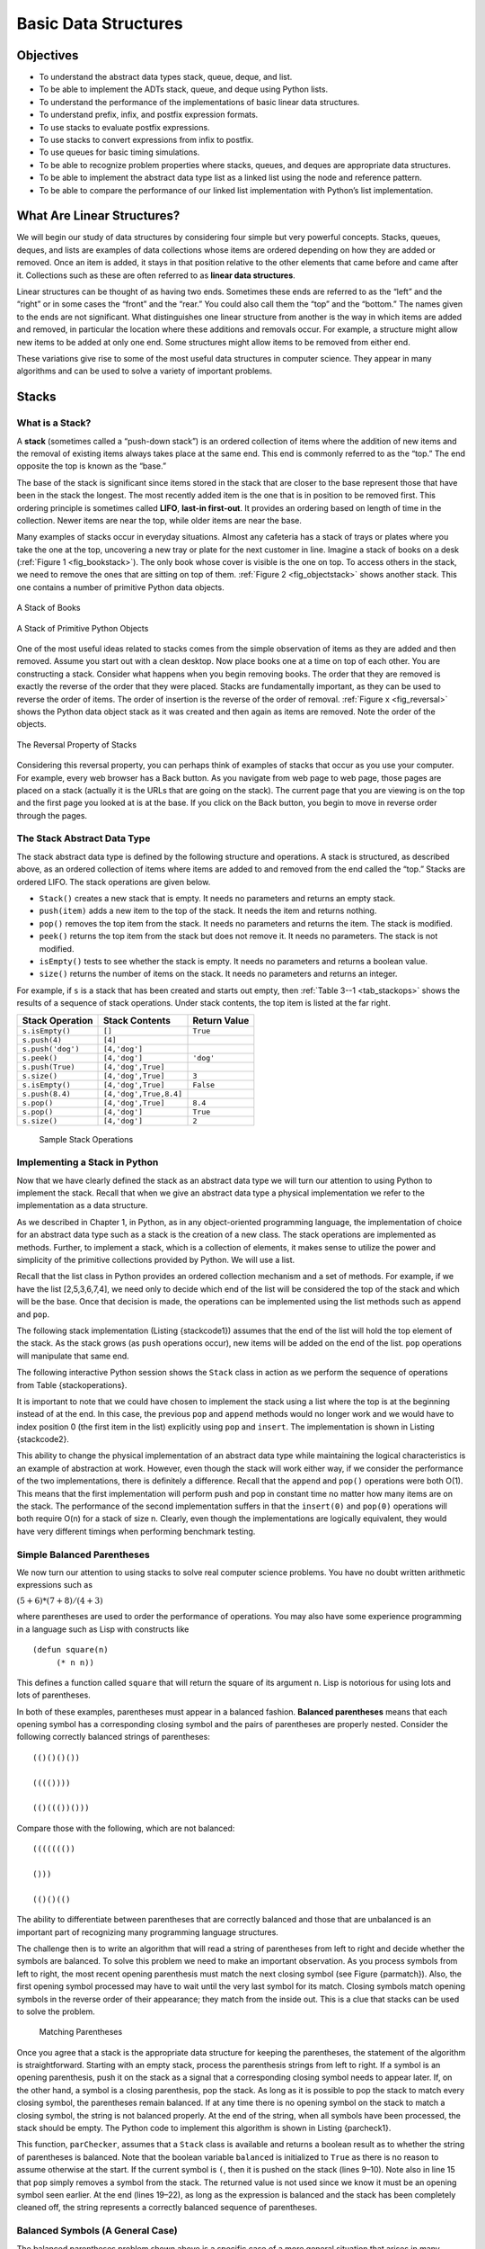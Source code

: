 Basic Data Structures
=====================


Objectives
----------

-  To understand the abstract data types stack, queue, deque, and list.

-  To be able to implement the ADTs stack, queue, and deque using Python
   lists.

-  To understand the performance of the implementations of basic linear
   data structures.

-  To understand prefix, infix, and postfix expression formats.

-  To use stacks to evaluate postfix expressions.

-  To use stacks to convert expressions from infix to postfix.

-  To use queues for basic timing simulations.

-  To be able to recognize problem properties where stacks, queues, and
   deques are appropriate data structures.

-  To be able to implement the abstract data type list as a linked list
   using the node and reference pattern.

-  To be able to compare the performance of our linked list
   implementation with Python’s list implementation.

What Are Linear Structures?
---------------------------

We will begin our study of data structures by
considering four simple but very powerful concepts. Stacks, queues,
deques, and lists are examples of data collections whose items are
ordered depending on how they are added or removed. Once an item is
added, it stays in that position relative to the other elements that
came before and came after it. Collections such as these are often
referred to as **linear data structures**.

Linear structures can be thought of as having two ends. Sometimes these
ends are referred to as the “left” and the “right” or in some cases the
“front” and the “rear.” You could also call them the “top” and the
“bottom.” The names given to the ends are not significant. What
distinguishes one linear structure from another is the way in which
items are added and removed, in particular the location where these
additions and removals occur. For example, a structure might allow new
items to be added at only one end. Some structures might allow items to
be removed from either end.

These variations give rise to some of the most useful data structures in
computer science. They appear in many algorithms and can be used to
solve a variety of important problems.

Stacks
------

What is a Stack?
~~~~~~~~~~~~~~~~

A **stack** (sometimes called a “push-down stack”) is an ordered
collection of items where the addition of new items and the removal of
existing items always takes place at the same end. This end is commonly
referred to as the “top.” The end opposite the top is known as the
“base.”

The base of the stack is significant since items stored in the stack
that are closer to the base represent those that have been in the stack
the longest. The most recently added item is the one that is in position
to be removed first. This ordering principle is sometimes called
**LIFO**, **last-in first-out**. It provides an ordering based on length
of time in the collection. Newer items are near the top, while older
items are near the base.

Many examples of stacks occur in everyday situations. Almost any
cafeteria has a stack of trays or plates where you take the one at the
top, uncovering a new tray or plate for the next customer in line.
Imagine a stack of books on a desk (:ref:`Figure 1 <fig_bookstack>`). The only
book whose cover is visible is the one on top. To access others in the
stack, we need to remove the ones that are sitting on top of them.
:ref:`Figure 2 <fig_objectstack>` shows another stack. This one contains a number
of primitive Python data objects.

.. _fig_bookstack:

.. figure:: BasicDS/Pictures/bookstack2.png
   :align: center
   :scale: 50 %

   A Stack of Books

.. _fig_objectstack:

.. figure:: BasicDS/Pictures/primitive.png
   :align: center
   :scale: 50 %

   A Stack of Primitive Python Objects

One of the most useful ideas related to stacks comes from the simple
observation of items as they are added and then removed. Assume you
start out with a clean desktop. Now place books one at a time on top of
each other. You are constructing a stack. Consider what happens when you
begin removing books. The order that they are removed is exactly the
reverse of the order that they were placed. Stacks are fundamentally
important, as they can be used to reverse the order of items. The order
of insertion is the reverse of the order of removal.
:ref:`Figure x <fig_reversal>` shows the Python data object stack as it was
created and then again as items are removed. Note the order of the
objects.

.. _fig_reversalproperty:

.. figure:: BasicDS/Pictures/simplereversal.png
   :align: center
   :scale: 50 %

   The Reversal Property of Stacks


Considering this reversal property, you can perhaps think of examples of
stacks that occur as you use your computer. For example, every web
browser has a Back button. As you navigate from web page to web page,
those pages are placed on a stack (actually it is the URLs that are
going on the stack). The current page that you are viewing is on the top
and the first page you looked at is at the base. If you click on the
Back button, you begin to move in reverse order through the pages.

The Stack Abstract Data Type
~~~~~~~~~~~~~~~~~~~~~~~~~~~~

The stack abstract data type is defined by the following structure and
operations. A stack is structured, as described above, as an ordered
collection of items where items are added to and removed from the end
called the “top.” Stacks are ordered LIFO. The stack operations are
given below.

-  ``Stack()`` creates a new stack that is empty. It needs no parameters
   and returns an empty stack.

-  ``push(item)`` adds a new item to the top of the stack. It needs the
   item and returns nothing.

-  ``pop()`` removes the top item from the stack. It needs no parameters
   and returns the item. The stack is modified.

-  ``peek()`` returns the top item from the stack but does not remove
   it. It needs no parameters. The stack is not modified.

-  ``isEmpty()`` tests to see whether the stack is empty. It needs no
   parameters and returns a boolean value.

-  ``size()`` returns the number of items on the stack. It needs no
   parameters and returns an integer.

For example, if ``s`` is a stack that has been created and starts out
empty, then :ref:`Table 3--1 <tab_stackops>` shows the results of a sequence of
stack operations. Under stack contents, the top item is listed at the
far right.

.. _tab_stackops:

============================ ======================== ================== 
         **Stack Operation**       **Stack Contents**   **Return Value** 
============================ ======================== ================== 
             ``s.isEmpty()``                   ``[]``           ``True`` 
               ``s.push(4)``                  ``[4]``                    
           ``s.push('dog')``            ``[4,'dog']``                    
                ``s.peek()``            ``[4,'dog']``          ``'dog'`` 
            ``s.push(True)``       ``[4,'dog',True]``                    
                ``s.size()``       ``[4,'dog',True]``              ``3`` 
             ``s.isEmpty()``       ``[4,'dog',True]``          ``False`` 
             ``s.push(8.4)``   ``[4,'dog',True,8.4]``                    
                 ``s.pop()``       ``[4,'dog',True]``            ``8.4`` 
                 ``s.pop()``            ``[4,'dog']``           ``True`` 
                ``s.size()``            ``[4,'dog']``              ``2`` 
============================ ======================== ================== 

    Sample Stack Operations

Implementing a Stack in Python
~~~~~~~~~~~~~~~~~~~~~~~~~~~~~~

Now that we have clearly defined the stack as an abstract data type we
will turn our attention to using Python to implement the stack. Recall
that when we give an abstract data type a physical implementation we
refer to the implementation as a data structure.

As we described in Chapter 1, in Python, as in any object-oriented
programming language, the implementation of choice for an abstract data
type such as a stack is the creation of a new class. The stack
operations are implemented as methods. Further, to implement a stack,
which is a collection of elements, it makes sense to utilize the power
and simplicity of the primitive collections provided by Python. We will
use a list.

Recall that the list class in Python provides an ordered collection
mechanism and a set of methods. For example, if we have the list
[2,5,3,6,7,4], we need only to decide which end of the list will be
considered the top of the stack and which will be the base. Once that
decision is made, the operations can be implemented using the list
methods such as ``append`` and ``pop``.

The following stack implementation (Listing {stackcode1}) assumes that
the end of the list will hold the top element of the stack. As the stack
grows (as ``push`` operations occur), new items will be added on the end
of the list. ``pop`` operations will manipulate that same end.


.. activecode:: stack_1

   class Stack:
        def __init__(self):
            self.items = []

        def isEmpty(self):
            return self.items == []

        def push(self, item):
            self.items.append(item)

        def pop(self):
            return self.items.pop()

        def peek(self):
            return self.items[len(self.items)-1]

        def size(self):
            return len(self.items)

The following interactive Python session shows the ``Stack`` class in
action as we perform the sequence of operations from
Table {stackoperations}.

.. activecode:: stack_ex_1
   :include:  stack_1
   
   s=Stack()
   print(s.isEmpty())
   s.push(4)
   s.push('dog')
   print(s.peek())
   s.push(True)
   print(s.size())
   print(s.isEmpty())
   s.push(8.4)
   print(s.pop())
   print(s.pop())
   print(s.size())
    


It is important to note that we could have chosen to implement the stack
using a list where the top is at the beginning instead of at the end. In
this case, the previous ``pop`` and ``append`` methods would no longer
work and we would have to index position 0 (the first item in the list)
explicitly using ``pop`` and ``insert``. The implementation is shown in
Listing {stackcode2}.

.. codelens:: stack_cl_1

   class Stack:
        def __init__(self):
            self.items = []

        def isEmpty(self):
            return self.items == []

        def push(self, item):
            self.items.insert(0,item)

        def pop(self):
            return self.items.pop(0)

        def peek(self):
            return self.items[0]

        def size(self):
            return len(self.items)

   s = Stack()
   s.push('hello')
   s.push('true')
   print(s.pop())


This ability to change the physical implementation of an abstract data
type while maintaining the logical characteristics is an example of
abstraction at work. However, even though the stack will work either
way, if we consider the performance of the two implementations, there is
definitely a difference. Recall that the ``append`` and ``pop()``
operations were both O(1). This means that the first implementation will
perform push and pop in constant time no matter how many items are on
the stack. The performance of the second implementation suffers in that
the ``insert(0)`` and ``pop(0)`` operations will both require O(n) for a
stack of size n. Clearly, even though the implementations are logically
equivalent, they would have very different timings when performing
benchmark testing.

Simple Balanced Parentheses
~~~~~~~~~~~~~~~~~~~~~~~~~~~

We now turn our attention to using stacks to solve real computer science
problems. You have no doubt written arithmetic expressions such as

:math:`(5+6)*(7+8)/(4+3)`

where parentheses are used to order the performance of operations. You
may also have some experience programming in a language such as Lisp
with constructs like

::

    (defun square(n)
         (* n n))

This defines a function called ``square`` that will return the square of
its argument ``n``. Lisp is notorious for using lots and lots of
parentheses.

In both of these examples, parentheses must appear in a balanced
fashion. **Balanced parentheses** means that each opening symbol has a
corresponding closing symbol and the pairs of parentheses are properly
nested. Consider the following correctly balanced strings of
parentheses:

::

    (()()()())

    (((())))

    (()((())()))

Compare those with the following, which are not balanced:

::

    ((((((())

    ()))

    (()()(()

The ability to differentiate between parentheses that are correctly
balanced and those that are unbalanced is an important part of
recognizing many programming language structures.

The challenge then is to write an algorithm that will read a string of
parentheses from left to right and decide whether the symbols are
balanced. To solve this problem we need to make an important
observation. As you process symbols from left to right, the most recent
opening parenthesis must match the next closing symbol (see
Figure {parmatch}). Also, the first opening symbol processed may have to
wait until the very last symbol for its match. Closing symbols match
opening symbols in the reverse order of their appearance; they match
from the inside out. This is a clue that stacks can be used to solve the
problem.

.. _fig_parmatch:

.. figure:: BasicDS/Pictures/simpleparcheck.png    

   Matching Parentheses

Once you agree that a stack is the appropriate data structure for
keeping the parentheses, the statement of the algorithm is
straightforward. Starting with an empty stack, process the parenthesis
strings from left to right. If a symbol is an opening parenthesis, push
it on the stack as a signal that a corresponding closing symbol needs to
appear later. If, on the other hand, a symbol is a closing parenthesis,
pop the stack. As long as it is possible to pop the stack to match every
closing symbol, the parentheses remain balanced. If at any time there is
no opening symbol on the stack to match a closing symbol, the string is
not balanced properly. At the end of the string, when all symbols have
been processed, the stack should be empty. The Python code to implement
this algorithm is shown in Listing {parcheck1}.

.. _lst_parcheck1:

.. activecode:: parcheck1

    from pythonds.basic.stack import Stack

    def parChecker(symbolString):
        s = Stack()
        balanced = True
        index = 0
        while index < len(symbolString) and balanced:
            symbol = symbolString[index]
            if symbol == "(":
                s.push(symbol)
            else: 
                if s.isEmpty():
                    balanced = False
                else:
                    s.pop()

            index = index + 1

        if balanced and s.isEmpty():
            return True
        else:
            return False
    
    print(parChecker('((()))'))
    print(parChecker('(()'))


This function, ``parChecker``, assumes that a ``Stack`` class is
available and returns a boolean result as to whether the string of
parentheses is balanced. Note that the boolean variable ``balanced`` is
initialized to ``True`` as there is no reason to assume otherwise at the
start. If the current symbol is ``(``, then it is pushed on the stack
(lines 9–10). Note also in line 15 that ``pop`` simply removes a symbol
from the stack. The returned value is not used since we know it must be
an opening symbol seen earlier. At the end (lines 19–22), as long as the
expression is balanced and the stack has been completely cleaned off,
the string represents a correctly balanced sequence of parentheses.

Balanced Symbols (A General Case)
~~~~~~~~~~~~~~~~~~~~~~~~~~~~~~~~~

The balanced parentheses problem shown above is a specific case of a
more general situation that arises in many programming languages. The
general problem of balancing and nesting different kinds of opening and
closing symbols properly occurs frequently. For example, in Python
square brackets, [ and ], are used for lists; curly braces, { and }, are
used for dictionaries; and parentheses, ( and ), are used for tuples and
arithmetic expressions. It is possible to mix symbols as long as each
maintains its own open and close relationship. Strings of symbols such
as

::

    { { ( [ ] [ ] ) } ( ) } 

    [ [ { { ( ( ) ) } } ] ] 

    [ ] [ ] [ ] ( ) { } 

are properly balanced in that not only does each opening symbol have a
corresponding closing symbol, but the types of symbols match as well.

Compare those with the following strings that are not balanced:

::

    ( [ ) ] 

    ( ( ( ) ] ) )

    [ { ( ) ]

The simple parentheses checker from the previous section can easily be
extended to handle these new types of symbols. Recall that each opening
symbol is simply pushed on the stack to wait for the matching closing
symbol to appear later in the sequence. When a closing symbol does
appear, the only difference is that we must check to be sure that it
correctly matches the type of the opening symbol on top of the stack. If
the two symbols do not match, the string is not balanced. Once again, if
the entire string is processed and nothing is left on the stack, the
string is correctly balanced.

The Python program to implement this is shown in Listing {parcheck2}.
The only change appears in line 17 where we call a helper function to
assist with symbol-matching. Each symbol that is removed from the stack
must be checked to see that it matches the current closing symbol. If a
mismatch occurs, the boolean variable ``balanced`` is set to ``False``.

.. activecode :: parcheck2

   from pythonds.basic import Stack
   def parChecker(symbolString):
       s = Stack()
       balanced = True
       index = 0
       while index < len(symbolString) and balanced:
           symbol = symbolString[index]
           if symbol in "([{":
               s.push(symbol)
           else:
               if s.isEmpty():
                   balanced = False
               else:
                   top = s.pop()
                   if not matches(top,symbol):
                          balanced = False
           index = index + 1
       if balanced and s.isEmpty():
           return True
       else:
           return False

   def matches(open,close):
       opens = "([{"
       closers = ")]}"
       return opens.index(open) == closers.index(close)

These two examples show that stacks are very important data structures
for the processing of language constructs in computer science. Almost
any notation you can think of has some type of nested symbol that must
be matched in a balanced order. There are a number of other important
uses for stacks in computer science. We will continue to explore them
next.

Converting Decimal Numbers to Binary Numbers
~~~~~~~~~~~~~~~~~~~~~~~~~~~~~~~~~~~~~~~~~~~~

{sec:dectobin} In your study of computer science, you have probably been
exposed in one way or another to the idea of a binary number. Binary
representation is important in computer science since all values stored
within a computer exist as a string of binary digits, a string of 0s and
1s. Without the ability to convert back and forth between common
representations and binary numbers, we would need to interact with
computers in very awkward ways.

Integer values are common data items. They are used in computer programs
and computation all the time. We learn about them in math class and of
course represent them using the decimal number system, or base 10. The
decimal number :math:`233_{10}` and its corresponding binary
equivalent :math:`11101001_{2}` are interpreted respectively as

:math:`2\times10^{2} + 3\times10^{1} + 3\times10^{0}`

and

:math:`1\times2^{7} + 1\times2^{6} + 1\times2^{5} + 0\times2^{4} + 1\times2^{3} + 0\times2^{2} + 0\times2^{1} + 1\times2^{0}`

But how can we easily convert integer values into binary numbers? The
answer is an algorithm called “Divide by 2” that uses a stack to keep
track of the digits for the binary result.

The Divide by 2 algorithm assumes that we start with an integer greater
than 0. A simple iteration then continually divides the decimal number
by 2 and keeps track of the remainder. The first division by 2 gives
information as to whether the value is even or odd. An even value will
have a remainder of 0. It will have the digit 0 in the ones place. An
odd value will have a remainder of 1 and will have the digit 1 in the
ones place. We think about building our binary number as a sequence of
digits; the first remainder we compute will actually be the last digit
in the sequence. As shown in :ref:`Figure x <fig_decbin>`, we again see the
reversal property that signals that a stack is likely to be the
appropriate data structure for solving the problem.

.. _fig_decbin:

.. figure:: BasicDS/Pictures/dectobin.png
   :align: center

   Decimal-to-Binary Conversion


The Python code in Listing {binconverter} implements the Divide by 2
algorithm. The function ``divideBy2`` takes an argument that is a
decimal number and repeatedly divides it by 2. Line 6 uses the built-in
modulo operator, %, to extract the remainder and line 7 then pushes it
on the stack. After the division process reaches 0, a binary string is
constructed in lines 10–12. Line 10 creates an empty string. The binary
digits are popped from the stack one at a time and appended to the
right-hand end of the string. The binary string is then returned.

.. activecode:: divby2

   from pythonds.basic.stack import Stack
   def divideBy2(decNumber):
       remstack = Stack()
   
       while decNumber > 0:
           rem = decNumber % 2
           remstack.push(rem)
           decNumber = decNumber // 2
   
       binString = ""
       while not remstack.isEmpty():
           binString = binString + str(remstack.pop())
   
       return binString
       
   print(divideBy2(42))

The algorithm for binary conversion can easily be extended to perform
the conversion for any base. In computer science it is common to use a
number of different encodings. The most common of these are binary,
octal (base 8), and hexadecimal (base 16).

The decimal number :math:`233` and its corresponding octal and
hexadecimal equivalents :math:`351_{8}` and :math:`E9_{16}` are
interpreted as

:math:`3\times8^{2} + 5\times8^{1} + 1\times8^{0}`

and

:math:`15\times16^{1} + 9\times16^{0}`

The function ``divideBy2`` can be modified to accept not only a decimal
value but also a base for the intended conversion. The “Divide by 2”
idea is simply replaced with a more general “Divide by base.” A new
function called ``baseConverter``, shown in Listing {baseconverter},
takes a decimal number and any base between 2 and 16 as parameters. The
remainders are still pushed onto the stack until the value being
converted becomes 0. The same left-to-right string construction
technique can be used with one slight change. Base 2 through base 10
numbers need a maximum of 10 digits, so the typical digit characters 0,
1, 2, 3, 4, 5, 6, 7, 8, and 9 work fine. The problem comes when we go
beyond base 10. We can no longer simply use the remainders, as they are
themselves represented as two-digit decimal numbers. Instead we need to
create a set of digits that can be used to represent those remainders
beyond 9.

.. activecode:: baseconvert

    from pythonds.basic.stack import Stack
    def baseConverter(decNumber,base):
        digits = "0123456789ABCDEF"

        remstack = Stack()

        while decNumber > 0:
            rem = decNumber % base
            remstack.push(rem)
            decNumber = decNumber // base

        newString = ""
        while not remstack.isEmpty():
            newString = newString + digits[remstack.pop()]

        return newString

    print(baseConverter(25))
A solution to this problem is to extend the digit set to include some
alphabet characters. For example, hexadecimal uses the ten decimal
digits along with the first six alphabet characters for the 16 digits.
To implement this, a digit string is created (line 3 in
Listing {baseconverter}) that stores the digits in their corresponding
positions. 0 is at position 0, 1 is at position 1, A is at position 10,
B is at position 11, and so on. When a remainder is removed from the
stack, it can be used to index into the digit string and the correct
resulting digit can be appended to the answer. For example, if the
remainder 13 is removed from the stack, the digit D is appended to the
resulting string.

Infix, Prefix and Postfix Expressions
~~~~~~~~~~~~~~~~~~~~~~~~~~~~~~~~~~~~~

When you write an arithmetic expression such as B \* C, the form of the
expression provides you with information so that you can interpret it
correctly. In this case we know that the variable B is being multiplied
by the variable C since the multiplication operator \* appears between
them in the expression. This type of notation is referred to as
**infix** since the operator is *in between* the two operands that it is
working on.

Consider another infix example, A + B \* C. The operators + and \* still
appear between the operands, but there is a problem. Which operands do
they work on? Does the + work on A and B or does the \* take B and C?
The expression seems ambiguous.

In fact, you have been reading and writing these types of expressions
for a long time and they do not cause you any problem. The reason for
this is that you know something about the operators + and \*. Each
operator has a **precedence** level. Operators of higher precedence are
used before operators of lower precedence. The only thing that can
change that order is the presence of parentheses. The precedence order
for arithmetic operators places multiplication and division above
addition and subtraction. If two operators of equal precedence appear,
then a left-to-right ordering or associativity is used.

Let’s interpret the troublesome expression A + B \* C using operator
precedence. B and C are multiplied first, and A is then added to that
result. (A + B) \* C would force the addition of A and B to be done
first before the multiplication. In expression A + B + C, by precedence
(via associativity), the leftmost + would be done first.

Although all this may be obvious to you, remember that computers need to
know exactly what operators to perform and in what order. One way to
write an expression that guarantees there will be no confusion with
respect to the order of operations is to create what is called a **fully
parenthesized** expression. This type of expression uses one pair of
parentheses for each operator. The parentheses dictate the order of
operations; there is no ambiguity. There is also no need to remember any
precedence rules.

The expression A + B \* C + D can be rewritten as ((A + (B \* C)) + D)
to show that the multiplication happens first, followed by the leftmost
addition. A + B + C + D can be written as (((A + B) + C) + D) since the
addition operations associate from left to right.

There are two other very important expression formats that may not seem
obvious to you at first. Consider the infix expression A + B. What would
happen if we moved the operator before the two operands? The resulting
expression would be + A B. Likewise, we could move the operator to the
end. We would get A B +. These look a bit strange.

These changes to the position of the operator with respect to the
operands create two new expression formats, **prefix** and **postfix**.
Prefix expression notation requires that all operators precede the two
operands that they work on. Postfix, on the other hand, requires that
its operators come after the corresponding operands. A few more examples
should help to make this a bit clearer (see :ref:`Table 2 <tab_example1>`).

A + B \* C would be written as + A \* B C in prefix. The multiplication
operator comes immediately before the operands B and C, denoting that \*
has precedence over +. The addition operator then appears before the A
and the result of the multiplication.

In postfix, the expression would be A B C \* +. Again, the order of
operations is preserved since the \* appears immediately after the B and
the C, denoting that \* has precedence, with + coming after. Although
the operators moved and now appear either before or after their
respective operands, the order of the operands stayed exactly the same
relative to one another.

.. _tab_example1:

============================ ======================= ======================== 
        **Infix Expression**   **Prefix Expression**   **Postfix Expression** 
============================ ======================= ======================== 
                       A + B                  \+ A B                    A B + 
                  A + B \* C             \+ A \* B C               A B C \* + 
============================ ======================= ======================== 

     Examples of Infix, Prefix, and Postfix

Now consider the infix expression (A + B) \* C. Recall that in this
case, infix requires the parentheses to force the performance of the
addition before the multiplication. However, when A + B was written in
prefix, the addition operator was simply moved before the operands, + A
B. The result of this operation becomes the first operand for the
multiplication. The multiplication operator is moved in front of the
entire expression, giving us \* + A B C. Likewise, in postfix A B +
forces the addition to happen first. The multiplication can be done to
that result and the remaining operand C. The proper postfix expression
is then A B + C \*.

Consider these three expressions again (see :ref:`Table 3 <tab_parexample>`).
Something very important has happened. Where did the parentheses go? Why
don’t we need them in prefix and postfix? The answer is that the
operators are no longer ambiguous with respect to the operands that they
work on. Only infix notation requires the additional symbols. The order
of operations within prefix and postfix expressions is completely
determined by the position of the operator and nothing else. In many
ways, this makes infix the least desirable notation to use.

.. _tab_parexample:

============================ ======================= ======================== 
        **Infix Expression**   **Prefix Expression**   **Postfix Expression** 
============================ ======================= ======================== 
                (A + B) \* C              \* + A B C               A B + C \* 
============================ ======================= ======================== 

    An Expression with Parentheses

:ref:`Table 4 <tab_example3>` shows some additional examples of infix expressions and
the equivalent prefix and postfix expressions. Be sure that you
understand how they are equivalent in terms of the order of the
operations being performed.

.. _tab_example3:

============================ ======================= ======================== 
        **Infix Expression**   **Prefix Expression**   **Postfix Expression** 
============================ ======================= ======================== 
              A + B \* C + D        \+ \+ A \* B C D           A B C \* + D + 
          (A + B) \* (C + D)          \* + A B + C D           A B + C D + \* 
             A \* B + C \* D        \+ \* A B \* C D          A B \* C D \* + 
               A + B + C + D          \+ + + A B C D            A B + C + D + 
============================ ======================= ======================== 

    Additional Examples of Infix, Prefix, and Postfix

Conversion of Infix Expressions to Prefix and Postfix
^^^^^^^^^^^^^^^^^^^^^^^^^^^^^^^^^^^^^^^^^^^^^^^^^^^^^

So far, we have used ad hoc methods to convert between infix expressions
and the equivalent prefix and postfix expression notations. As you might
expect, there are algorithmic ways to perform the conversion that allow
any expression of any complexity to be correctly transformed.

The first technique that we will consider uses the notion of a fully
parenthesized expression that was discussed earlier. Recall that A + B
\* C can be written as (A + (B \* C)) to show explicitly that the
multiplication has precedence over the addition. On closer observation,
however, you can see that each parenthesis pair also denotes the
beginning and the end of an operand pair with the corresponding operator
in the middle.

Look at the right parenthesis in the subexpression (B \* C) above. If we
were to move the multiplication symbol to that position and remove the
matching left parenthesis, giving us B C \*, we would in effect have
converted the subexpression to postfix notation. If the addition
operator were also moved to its corresponding right parenthesis position
and the matching left parenthesis were removed, the complete postfix
expression would result (see :ref:`Figure x <fig_moveright>`).

    |image5| {Moving Operators to the Right for Postfix Notation}
    {fig_moveright}

If we do the same thing but instead of moving the symbol to the position
of the right parenthesis, we move it to the left, we get prefix notation
(see :ref:`Figure x <fig_moveleft>`). The position of the parenthesis pair is
actually a clue to the final position of the enclosed operator.

.. _fig_moveleft:

.. figure:: BasicDS/Pictures/moveleft.png
   :align: center

   Moving Operators to the Left for Prefix Notation


So in order to convert an expression, no matter how complex, to either
prefix or postfix notation, fully parenthesize the expression using the
order of operations. Then move the enclosed operator to the position of
either the left or the right parenthesis depending on whether you want
prefix or postfix notation.

Here is a more complex expression: (A + B) \* C - (D - E) \* (F + G).
:ref:`Figure x <fig_complexmove>` shows the conversion to postfix and prefix
notations.

.. _fig_complexmove:

.. figure:: BasicDS/Pictures/complexmove.png
   :align: center

   Converting a Complex Expression to Prefix and Postfix Notations

General Infix-to-Postfix Conversion
^^^^^^^^^^^^^^^^^^^^^^^^^^^^^^^^^^^

We need to develop an algorithm to convert any infix expression to a
postfix expression. To do this we will look closer at the conversion
process.

Consider once again the expression A + B \* C. As shown above,
A B C \* + is the postfix equivalent. We have already noted that the
operands A, B, and C stay in their relative positions. It is only the
operators that change position. Let’s look again at the operators in the
infix expression. The first operator that appears from left to right is
+. However, in the postfix expression, + is at the end since the next
operator, \*, has precedence over addition. The order of the operators
in the original expression is reversed in the resulting postfix
expression.

As we process the expression, the operators have to be saved somewhere
since their corresponding right operands are not seen yet. Also, the
order of these saved operators may need to be reversed due to their
precedence. This is the case with the addition and the multiplication in
this example. Since the addition operator comes before the
multiplication operator and has lower precedence, it needs to appear
after the multiplication operator is used. Because of this reversal of
order, it makes sense to consider using a stack to keep the operators
until they are needed.

What about (A + B) \* C? Recall that A B + C \* is the postfix
equivalent. Again, processing this infix expression from left to right,
we see + first. In this case, when we see \*, + has already been placed
in the result expression because it has precedence over \* by virtue of
the parentheses. We can now start to see how the conversion algorithm
will work. When we see a left parenthesis, we will save it to denote
that another operator of high precedence will be coming. That operator
will need to wait until the corresponding right parenthesis appears to
denote its position (recall the fully parenthesized technique). When
that right parenthesis does appear, the operator can be popped from the
stack.

As we scan the infix expression from left to right, we will use a stack
to keep the operators. This will provide the reversal that we noted in
the first example. The top of the stack will always be the most recently
saved operator. Whenever we read a new operator, we will need to
consider how that operator compares in precedence with the operators, if
any, already on the stack.

Assume the infix expression is a string of tokens delimited by spaces.
The operator tokens are \*, /, +, and -, along with the left and right
parentheses, ( and ). The operand tokens are the single-character
identifiers A, B, C, and so on. The following steps will produce a
string of tokens in postfix order.

#. Create an empty stack called ``opstack`` for keeping operators.
   Create an empty list for output.

#. Convert the input infix string to a list by using the string method
   ``split``.

#. Scan the token list from left to right.

   -  If the token is an operand, append it to the end of the output
      list.

   -  If the token is a left parenthesis, push it on the ``opstack``.

   -  If the token is a right parenthesis, pop the ``opstack`` until the
      corresponding left parenthesis is removed. Append each operator to
      the end of the output list.

   -  If the token is an operator, \*, /, +, or -, push it on the
      ``opstack``. However, first remove any operators already on the
      ``opstack`` that have higher or equal precedence and append them
      to the output list.

#. When the input expression has been completely processed, check the
   ``opstack``. Any operators still on the stack can be removed and
   appended to the end of the output list.

:ref:`Figure x <fig_intopost>` shows the conversion algorithm working on the
expression A \* B + C \* D. Note that the first \* operator is removed
upon seeing the + operator. Also, + stays on the stack when the second
\* occurs, since multiplication has precedence over addition. At the end
of the infix expression the stack is popped twice, removing both
operators and placing + as the last operator in the postfix expression.

.. _fig_intopost:

.. figure:: BasicDS/Pictures/intopost.png
   :align: center

   Converting A \* B + C \* D to Postfix Notation

In order to code the algorithm in Python, we will use a dictionary
called ``prec`` to hold the precedence values for the operators. This
dictionary will map each operator to an integer that can be compared
against the precedence levels of other operators (we have arbitrarily
used the integers 3, 2, and 1). The left parenthesis will receive the
lowest value possible. This way any operator that is compared against it
will have higher precedence and will be placed on top of it. Note that
we have also imported the string module which contains a number of
predefined variables. In this case we are using a string containing all
possible upper-case alphabet characters ({string.ascii\_uppercase}) to
represent all possible operands. The complete conversion function is
shown in Listing {intopost}.

.. activecode::intopost
   :caption: Converting Infix Expressions to Postfix Expressions

   from pythonds.basic import Stack
   import string

   def infixToPostfix(infixexpr):
       prec = {}
       prec["*"] = 3
       prec["/"] = 3
       prec["+"] = 2
       prec["-"] = 2
       prec["("] = 1
       opStack = Stack()
       postfixList = []
       tokenList = infixexpr.split()

       for token in tokenList:
           if token in string.ascii_uppercase:
               postfixList.append(token)
           elif token == '(':
               opStack.push(token)
           elif token == ')':
               topToken = opStack.pop()
               while topToken != '(':
                   postfixList.append(topToken)
                   topToken = opStack.pop()
           else:
               while (not opStack.isEmpty()) and \
                  (prec[opStack.peek()] >= prec[token]):
                     postfixList.append(opStack.pop())
               opStack.push(token)

       while not opStack.isEmpty():
           postfixList.append(opStack.pop())
       return " ".join(postfixList)

--------------

A few examples of execution in the Python shell are shown below.

::

    [samepage=true]
    >>> infixtopostfix("( A + B ) * ( C + D )")
    'A B + C D + *'
    >>> infixtopostfix("( A + B ) * C")
    'A B + C *'
    >>> infixtopostfix("A + B * C")
    'A B C * +'
    >>> 

Postfix Evaluation
^^^^^^^^^^^^^^^^^^

As a final stack example, we will consider the evaluation of an
expression that is already in postfix notation. In this case, a stack is
again the data structure of choice. However, as you scan the postfix
expression, it is the operands that must wait, not the operators as in
the conversion algorithm above. Another way to think about the solution
is that whenever an operator is seen on the input, the two most recent
operands will be used in the evaluation.

To see this in more detail, consider the postfix expression
``4 5 6 * +``. As you scan the expression from left to right, you first
encounter the operands 4 and 5. At this point, you are still unsure what
to do with them until you see the next symbol. Placing each on the stack
ensures that they are available if an operator comes next.

In this case, the next symbol is another operand. So, as before, push it
and check the next symbol. Now we see an operator, \*. This means that
the two most recent operands need to be used in a multiplication
operation. By popping the stack twice, we can get the proper operands
and then perform the multiplication (in this case getting the result
30).

We can now handle this result by placing it back on the stack so that it
can be used as an operand for the later operators in the expression.
When the final operator is processed, there will be only one value left
on the stack. Pop and return it as the result of the expression.
:ref:`Figure x <fig_evalpost1>` shows the stack contents as this entire example
expression is being processed.

.. _fig_evalpost1:

.. figure:: BasicDS/Pictures/evalpostfix1.png
   :align: center

   Stack Contents During Evaluation


:ref:`Figure x <fig_evalpost2>` shows a slightly more complex example, 7 8 + 3 2
+ /. There are two things to note in this example. First, the stack size
grows, shrinks, and then grows again as the subexpressions are
evaluated. Second, the division operation needs to be handled carefully.
Recall that the operands in the postfix expression are in their original
order since postfix changes only the placement of operators. When the
operands for the division are popped from the stack, they are reversed.
Since division is *not* a commutative operator, in other words
:math:`15/5` is not the same as :math:`5/15`, we must be sure that
the order of the operands is not switched.

.. _fig_evalpost2:

.. figure:: BasicDS/Pictures/evalpostfix2.png
   :align: center

   A More Complex Example of Evaluation


Assume the postfix expression is a string of tokens delimited by spaces.
The operators are \*, /, +, and - and the operands are assumed to be
single-digit integer values. The output will be an integer result.

#. Create an empty stack called ``operandStack``.

#. Convert the string to a list by using the string method ``split``.

#. Scan the token list from left to right.

   -  If the token is an operand, convert it from a string to an integer
      and push the value onto the ``operandStack``.

   -  If the token is an operator, \*, /, +, or -, it will need two
      operands. Pop the ``operandStack`` twice. The first pop is the
      second operand and the second pop is the first operand. Perform
      the arithmetic operation. Push the result back on the
      ``operandStack``.

#. When the input expression has been completely processed, the result
   is on the stack. Pop the ``operandStack`` and return the value.

The complete function for the evaluation of postfix expressions is shown
in Listing {postfixeval}. To assist with the arithmetic, a helper
function ``doMath`` is defined that will take two operands and an
operator and then perform the proper arithmetic operation.

.. _postfixeval:

.. activecode:: postfixeval
   :caption: Postfix Evaluation

   from pythonds.basic import Stack

   def postfixEval(postfixExpr):
       operandStack = Stack()
       tokenList = postfixExpr.split()

       for token in tokenList:
           if token in "0123456789":
               operandStack.push(int(token))
           else:
               operand2 = operandStack.pop()
               operand1 = operandStack.pop()
               result = doMath(token,operand1,operand2)
               operandStack.push(result)
       return operandStack.pop()

   def doMath(op, op1, op2):
       if op == "*":
           return op1 * op2
       elif op == "/":
           return op1 / op2
       elif op == "+":
           return op1 + op2
       else:
           return op1 - op2

It is important to note that in both the postfix conversion and the
postfix evaluation programs we assumed that there were no errors in the
input expression. Using these programs as a starting point, you can
easily see how error detection and reporting can be included. We leave
this as an exercise at the end of the chapter.

Queues
------

We now turn our attention to another linear data structure. This one is
called **queue**. Like stacks, queues are relatively simple and yet can
be used to solve a wide range of important problems.

What Is a Queue?
~~~~~~~~~~~~~~~~

A queue is an ordered collection of items where the addition of new
items happens at one end, called the “rear,” and the removal of existing
items occurs at the other end, commonly called the “front.” As an
element enters the queue it starts at the rear and makes its way toward
the front, waiting until that time when it is the next element to be
removed.

The most recently added item in the queue must wait at the end of the
collection. The item that has been in the collection the longest is at
the front. This ordering principle is sometimes called **FIFO**,
**first-in first-out**. It is also known as “first-come first-served.”

The simplest example of a queue is the typical line that we all
participate in from time to time. We wait in a line for a movie, we wait
in the check-out line at a grocery store, and we wait in the cafeteria
line (so that we can pop the tray stack). Well-behaved lines, or queues,
are very restrictive in that they have only one way in and only one way
out. There is no jumping in the middle and no leaving before you have
waited the necessary amount of time to get to the front.
:ref:`Figure x <fig_qubasicqueue>` shows a simple queue of Python data objects.

.. _fig_qubasicqueue:

.. figure:: BasicDS/Pictures/basicqueue.png
   :align: center

   A Queue of Python Data Objects


Computer science also has common examples of queues. Our computer
laboratory has 30 computers networked with a single printer. When
students want to print, their print tasks “get in line” with all the
other printing tasks that are waiting. The first task in is the next to
be completed. If you are last in line, you must wait for all the other
tasks to print ahead of you. We will explore this interesting example in
more detail later.

In addition to printing queues, operating systems use a number of
different queues to control processes within a computer. The scheduling
of what gets done next is typically based on a queuing algorithm that
tries to execute programs as quickly as possible and serve as many users
as it can. Also, as we type, sometimes keystrokes get ahead of the
characters that appear on the screen. This is due to the computer doing
other work at that moment. The keystrokes are being placed in a
queue-like buffer so that they can eventually be displayed on the screen
in the proper order.

The Queue Abstract Data Type
~~~~~~~~~~~~~~~~~~~~~~~~~~~~

The queue abstract data type is defined by the following structure and
operations. A queue is structured, as described above, as an ordered
collection of items which are added at one end, called the “rear,” and
removed from the other end, called the “front.” Queues maintain a FIFO
ordering property. The queue operations are given below.

-  ``Queue()`` creates a new queue that is empty. It needs no parameters
   and returns an empty queue.

-  ``enqueue(item)`` adds a new item to the rear of the queue. It needs
   the item and returns nothing.

-  ``dequeue()`` removes the front item from the queue. It needs no
   parameters and returns the item. The queue is modified.

-  ``isEmpty()`` tests to see whether the queue is empty. It needs no
   parameters and returns a boolean value.

-  ``size()`` returns the number of items in the queue. It needs no
   parameters and returns an integer.

As an example, if we assume that ``q`` is a queue that has been created
and is currently empty, then :ref:`Table x <ququeueoperations>` shows the
results of a sequence of queue operations. The queue contents are shown
such that the front is on the right. 4 was the first item enqueued so it
is the first item returned by dequeue.

.. _ququeueoperations:

============================ ======================== ================== 
         **Queue Operation**       **Queue Contents**   **Return Value** 
============================ ======================== ================== 
             ``q.isEmpty()``                   ``[]``           ``True`` 
            ``q.enqueue(4)``                  ``[4]``                    
        ``q.enqueue('dog')``            ``['dog',4]``                    
         ``q.enqueue(True)``       ``[True,'dog',4]``                    
                ``q.size()``       ``[True,'dog',4]``              ``3`` 
             ``q.isEmpty()``       ``[True,'dog',3]``          ``False`` 
          ``q.enqueue(8.4)``   ``[8.4,True,'dog',4]``                    
             ``q.dequeue()``     ``[8.4,True,'dog']``              ``4`` 
             ``q.dequeue()``           ``[8.4,True]``          ``'dog'`` 
                ``q.size()``           ``[8.4,True]``              ``2`` 
============================ ======================== ================== 

    Example Queue Operations

Implementing a Queue in Python
~~~~~~~~~~~~~~~~~~~~~~~~~~~~~~

It is again appropriate to create a new class for the implementation of
the abstract data type queue. As before, we will use the power and
simplicity of the list collection to build the internal representation
of the queue.

We need to decide which end of the list to use as the rear and which to
use as the front. The implementation shown in Listing {ququeuecode}
assumes that the rear is at position 0 in the list. This allows us to
use the ``insert`` function on lists to add new elements to the rear of
the queue. The ``pop`` operation can be used to remove the front element
(the last element of the list). Recall that this also means that enqueue
will be O(n) and dequeue will be O(1). {escapeinside={#//}{^^M}}

.. _ququeuecode:

::

    class Queue:
        def __init__(self):
            self.items = []

        def isEmpty(self):
            return self.items == []

        def enqueue(self, item):
            self.items.insert(0,item)

        def dequeue(self):
            return self.items.pop()

        def size(self):
            return len(self.items)

The following interactive Python session shows the ``Queue`` class in
action as we perform the sequence of operations from
:ref:`Table x <ququeueoperations>`.

.. codelens:: ququeuetest

   class Queue:
       def __init__(self):
           self.items = []

       def isEmpty(self):
           return self.items == []

       def enqueue(self, item):
           self.items.insert(0,item)

       def dequeue(self):
           return self.items.pop()

       def size(self):
           return len(self.items)

   q=Queue()
   q.isEmpty()
   
   q.enqueue('dog')
   q.enqueue(4)
   q=Queue()
   q.isEmpty()
   
   q.enqueue(4)
   q.enqueue('dog')
   q.enqueue(True)

::

    >>> q.size()
    3
    >>> q.isEmpty()
    False
    >>> q.enqueue(8.4)
    >>> q.dequeue()
    4
    >>> q.dequeue()
    'dog'
    >>> q.size()
    2

Simulation: Hot Potato
~~~~~~~~~~~~~~~~~~~~~~

One of the typical applications for showing a queue in action is to
simulate a real situation that requires data to be managed in a FIFO
manner. To begin, let’s consider the children’s game Hot Potato. In this
game (see :ref:`Figure x <fig_quhotpotato>`) children line up in a circle and
pass an item from neighbor to neighbor as fast as they can. At a certain
point in the game, the action is stopped and the child who has the item
(the potato) is removed from the circle. Play continues until only one
child is left.

.. _fig_quhotpotato:

.. figure:: BasicDS/Pictures/hotpotato.png
   :align: center

   A Six Person Game of Hot Potato


This game is a modern-day equivalent of the famous Josephus problem.
Based on a legend about the famous first-century historian Flavius
Josephus, the story is told that in the Jewish revolt against Rome,
Josephus and 39 of his comrades held out against the Romans in a cave.
With defeat imminent, they decided that they would rather die than be
slaves to the Romans. They arranged themselves in a circle. One man was
designated as number one, and proceeding clockwise they killed every
seventh man. Josephus, according to the legend, was among other things
an accomplished mathematician. He instantly figured out where he ought
to sit in order to be the last to go. When the time came, instead of
killing himself, he joined the Roman side. You can find many different
versions of this story. Some count every third man and some allow the
last man to escape on a horse. In any case, the idea is the same.

We will implement a general **simulation** of Hot Potato. Our program
will input a list of names and a constant, call it “num,” to be used for
counting. It will return the name of the last person remaining after
repetitive counting by ``num``. What happens at that point is up to you.

To simulate the circle, we will use a queue (see
Figure {qupotatoqueue}). Assume that the child holding the potato will
be at the front of the queue. Upon passing the potato, the simulation
will simply dequeue and then immediately enqueue that child, putting her
at the end of the line. She will then wait until all the others have
been at the front before it will be her turn again. After ``num``
dequeue/enqueue operations, the child at the front will be removed
permanently and another cycle will begin. This process will continue
until only one name remains (the size of the queue is 1).

.. _fig_qupotatoqueue:

.. figure:: BasicDS/Pictures/namequeue.png
   :align: center

   A Queue Implementation of Hot Potato

The program is shown in Listing {qujosephussim}. A call to the
``hotPotato`` function using 7 as the counting constant returns:

.. _qujosephussim:

.. activecode:: qujosephussim
   :caption: Hot Potato Simulation

   from pythonds.basic import Queue
   def hotPotato(namelist, num):
       simqueue = Queue()
       for name in namelist:
           simqueue.enqueue(name)

       while simqueue.size() > 1:
           for i in range(num):
               simqueue.enqueue(simqueue.dequeue())

           simqueue.dequeue()

       return simqueue.dequeue()

   print(hotPotato(["Bill","David","Susan","Jane","Kent","Brad"],7))


Note that in this example the value of the counting constant is greater
than the number of names in the list. This is not a problem since the
queue acts like a circle and counting continues back at the beginning
until the value is reached. Also, notice that the list is loaded into
the queue such that the first name on the list will be at the front of
the queue. ``Bill`` in this case is the first item in the list and
therefore moves to the front of the queue. A variation of this
implementation, described in the exercises, allows for a random counter.

Simulation: Printing Tasks
~~~~~~~~~~~~~~~~~~~~~~~~~~

A more interesting simulation allows us to study the behavior of the
printing queue described earlier in this section. Recall that as
students send printing tasks to the shared printer, the tasks are placed
in a queue to be processed in a first-come first-served manner. Many
questions arise with this configuration. The most important of these
might be whether the printer is capable of handling a certain amount of
work. If it cannot, students will be waiting too long for printing and
may miss their next class.

{} Consider the following situation in a computer science laboratory. On
any average day about 10 students are working in the lab at any given
hour. These students typically print up to twice during that time, and
the length of these tasks ranges from 1 to 20 pages. The printer in the
lab is older, capable of processing 10 pages per minute of draft
quality. The printer could be switched to give better quality, but then
it would produce only five pages per minute. The slower printing speed
could make students wait too long. What page rate should be used?

We could decide by building a simulation that models the laboratory. We
will need to construct representations for students, printing tasks, and
the printer (:ref:`Figure x <fig_qulabsim>`). As students submit printing tasks,
we will add them to a waiting list, a queue of print tasks attached to
the printer. When the printer completes a task, it will look at the
queue to see if there are any remaining tasks to process. Of interest
for us is the average amount of time students will wait for their papers
to be printed. This is equal to the average amount of time a task waits
in the queue.

    |image14| {Computer Science Laboratory Printing Queue}
    {fig_qulabsim}

To model this situation we need to use some probabilities. For example,
students may print a paper from 1 to 20 pages in length. If each length
from 1 to 20 is equally likely, the actual length for a print task can
be simulated by using a random number between 1 and 20 inclusive. This
means that there is equal chance of any length from 1 to 20 appearing.

{} If there are 10 students in the lab and each prints twice, then there
are 20 print tasks per hour on average. What is the chance that at any
given second, a print task is going to be created? The way to answer
this is to consider the ratio of tasks to time. Twenty tasks per hour
means that on average there will be one task every 180 seconds:

:math:`$\label{taskequation}
\frac {20\ tasks}{1\ hour}
\times
\frac {1\ hour}  {60\ minutes}
\times
\frac {1\ minute} {60\ seconds}
=
\frac {1\ task} {180\ seconds}
$`

For every second we can simulate the chance that a print task occurs by
generating a random number between 1 and 180 inclusive. If the number is
180, we say a task has been created. Note that it is possible that many
tasks could be created in a row or we may wait quite a while for a task
to appear. That is the nature of simulation. You want to simulate the
real situation as closely as possible given that you know general
parameters.

Main Simulation Steps
^^^^^^^^^^^^^^^^^^^^^

Here is the main simulation.

#. Create a queue of print tasks. Each task will be given a timestamp
   upon its arrival. The queue is empty to start.

#. For each second (``currentSecond``):

   -  Does a new print task get created? If so, add it to the queue with
      the ``currentSecond`` as the timestamp.

   -  If the printer is not busy and if a task is waiting,

      -  Remove the next task from the print queue and assign it to the
         printer.

      -  Subtract the timestamp from the ``currentSecond`` to compute
         the waiting time for that task.

      -  Append the waiting time for that task to a list for later
         processing.

      -  Based on the number of pages in the print task, figure out how
         much time will be required.

   -  The printer now does one second of printing if necessary. It also
      subtracts one second from the time required for that task.

   -  If the task has been completed, in other words the time required
      has reached zero, the printer is no longer busy.

#. After the simulation is complete, compute the average waiting time
   from the list of waiting times generated.

Python Implementation
^^^^^^^^^^^^^^^^^^^^^

To design this simulation we will create classes for the three
real-world objects described above: ``Printer``, ``Task``, and
``PrintQueue``.

The ``Printer`` class (Listing {quprinter}) will need to track whether
it has a current task. If it does, then it is busy (lines 13–17) and the
amount of time needed can be computed from the number of pages in the
task. The constructor will also allow the pages-per-minute setting to be
initialized. The ``tick`` method decrements the internal timer and sets
the printer to idle (line 11) if the task is completed.

.. _quprinter:

.. activecode:: printerdef

   class Printer:
       def __init__(self, ppm):
           self.pagerate = ppm
           self.currentTask = None
           self.timeRemaining = 0

       def tick(self):
           if self.currentTask != None:
               self.timeRemaining = self.timeRemaining - 1
               if self.timeRemaining <= 0:
                   self.currentTask = None

       def busy(self):
           if self.currentTask != None:
               return True
           else:
               return False

       def startNext(self,newtask):
           self.currentTask = newtask
           self.timeRemaining = newtask.getPages() \
                                * 60/self.pagerate

The Task class (Listing {qutask}) will represent a single printing
task. When the task is created, a random number generator will provide a
length from 1 to 20 pages. We have chosen to use the ``randrange``
function from the ``random`` module.

::

    >>> import random
    >>> random.randrange(1,21)
    18
    >>> random.randrange(1,21)
    8
    >>> 

Each task will also need to keep a timestamp to be used for computing
waiting time. This timestamp will represent the time that the task was
created and placed in the printer queue. The ``waitTime`` method can
then be used to retrieve the amount of time spent in the queue before
printing begins.

.. _qutask:

.. activecode:: taskdef

   import random
   class Task:
       def __init__(self,time):
           self.timestamp = time
           self.pages = random.randrange(1,21)

       def getStamp(self):
           return self.timestamp

       def getPages(self):
           return self.pages

       def waitTime(self, currenttime):
           return currenttime - self.timestamp

The main simulation (Listing {qumainsim}) implements the algorithm
described above. The ``printQueue`` object is an instance of our
existing queue ADT. A boolean helper function, ``newPrintTask``, decides
whether a new printing task has been created. We have again chosen to
use the ``randrange`` function from the ``random`` module to return a
random integer between 1 and 180. Print tasks arrive once every 180
seconds. By arbitrarily choosing 180 from the range of random integers
(line 34), we can simulate this random event. The simulation function
allows us to set the total time and the pages per minute for the
printer.

.. _qumainsim:

.. activecode:: qumainsim
   :include: printerdef, taskdef
   :caption: Printer Queue Simulation--The Main Simulation

   from pythonds.basic.queue import Queue

   import random

   def simulation(numSeconds, pagesPerMinute):

       labprinter = Printer(pagesPerMinute)
       printQueue = Queue()
       waitingtimes = []

       for currentSecond in range(numSeconds):

         if newPrintTask():
            task = Task(currentSecond)
            printQueue.enqueue(task)

         if (not labprinter.busy()) and \
                   (not printQueue.isEmpty()):
           nexttask = printQueue.dequeue()
           waitingtimes.append( \
               nexttask.waitTime(currentSecond))
           labprinter.startNext(nexttask)

         labprinter.tick()

       averageWait=sum(waitingtimes)/len(waitingtimes)
       print("Average Wait %6.2f secs %3d tasks remaining."\
                       %(averageWait,printQueue.size()))

   def newPrintTask():
       num = random.randrange(1,181)
       if num == 180:
           return True
       else:
           return False

   for i in range(10):
       simulation(3600,5)

When we run the simulation, we should not be concerned that the
results are different each time. This is due to the probabilistic nature
of the random numbers. We are interested in the trends that may be
occurring as the parameters to the simulation are adjusted. Here are
some results.

First, we will run the simulation for a period of 60 minutes (3,600
seconds) using a page rate of five pages per minute. In addition, we
will run 10 independent trials. Remember that because the simulation
works with random numbers each run will return different results.

::

    >>>for i in range(10):
          simulation(3600,5)

    Average Wait 165.38 secs 2 tasks remaining.
    Average Wait  95.07 secs 1 tasks remaining.
    Average Wait  65.05 secs 2 tasks remaining.
    Average Wait  99.74 secs 1 tasks remaining.
    Average Wait  17.27 secs 0 tasks remaining.
    Average Wait 239.61 secs 5 tasks remaining.
    Average Wait  75.11 secs 1 tasks remaining.
    Average Wait  48.33 secs 0 tasks remaining.
    Average Wait  39.31 secs 3 tasks remaining.
    Average Wait 376.05 secs 1 tasks remaining.

After running our 10 trials we can see that the mean average wait time
is 122.155 seconds. You can also see that there is a large variation in
the average weight time with a minimum average of 17.27 seconds and a
maximum of 239.61 seconds. You may also notice that in only two of the
cases were all the tasks completed.

Now, we will adjust the page rate to 10 pages per minute, and run the 10
trials again, with a faster page rate our hope would be that more tasks
would be completed in the one hour time frame.

::

    >>>for i in range(10):
          simulation(3600,10)

    Average Wait   1.29 secs 0 tasks remaining.
    Average Wait   7.00 secs 0 tasks remaining.
    Average Wait  28.96 secs 1 tasks remaining.
    Average Wait  13.55 secs 0 tasks remaining.
    Average Wait  12.67 secs 0 tasks remaining.
    Average Wait   6.46 secs 0 tasks remaining.
    Average Wait  22.33 secs 0 tasks remaining.
    Average Wait  12.39 secs 0 tasks remaining.
    Average Wait   7.27 secs 0 tasks remaining.
    Average Wait  18.17 secs 0 tasks remaining.

Discussion
^^^^^^^^^^

We were trying to answer a question about whether the current printer
could handle the task load if it were set to print with a better quality
but slower page rate. The approach we took was to write a simulation
that modeled the printing tasks as random events of various lengths and
arrival times.

The output above shows that with 5 pages per minute printing, the
average waiting time varied from a low of 17 seconds to a high of 376
seconds (about 6 minutes). With a faster printing rate, the low value
was 1 second with a high of only 28. In addition, in 8 out of 10 runs at
5 pages per minute there were print tasks still waiting in the queue at
the end of the hour.

Therefore, we are perhaps persuaded that slowing the printer down to get
better quality may not be a good idea. Students cannot afford to wait
that long for their papers, especially when they need to be getting on
to their next class. A six-minute wait would simply be too long.

This type of simulation analysis allows us to answer many questions,
commonly known as “what if” questions. All we need to do is vary the
parameters used by the simulation and we can simulate any number of
interesting behaviors. For example,

-  What if enrollment goes up and the average number of students
   increases by 20?

-  What if it is Saturday and students are not needing to get to class?
   Can they afford to wait?

-  What if the size of the average print task decreases since Python is
   such a powerful language and programs tend to be much shorter?

These questions could all be answered by modifying the above simulation.
However, it is important to remember that the simulation is only as good
as the assumptions that are used to build it. Real data about the number
of print tasks per hour and the number of students per hour was
necessary to construct a robust simulation.

Deques
------

We will conclude this introduction to basic data structures by looking
at another variation on the theme of linear collections. However, unlike
stack and queue, the deque (pronounced “deck”) has very few
restrictions. Also, be careful that you do not confuse the spelling of
“deque” with the queue removal operation “dequeue.”

What Is a Deque?
~~~~~~~~~~~~~~~~

A **deque**, also known as a double-ended queue, is an ordered
collection of items similar to the queue. It has two ends, a front and a
rear, and the items remain positioned in the collection. What makes a
deque different is the unrestrictive nature of adding and removing
items. New items can be added at either the front or the rear. Likewise,
existing items can be removed from either end. In a sense, this hybrid
linear structure provides all the capabilities of stacks and queues in a
single data structure. :ref:`Figure x <fig_basicdeque>` shows a deque of Python
data objects.

It is important to note that even though the deque can assume many of
the characteristics of stacks and queues, it does not require the LIFO
and FIFO orderings that are enforced by those data structures. It is up
to you to make consistent use of the addition and removal operations.

.. _fig_basicdeque:

.. figure:: BasicDS/Pictures/basicdeque.png
   :align: center

   A Deque of Python Data Objects


The Deque Abstract Data Type
~~~~~~~~~~~~~~~~~~~~~~~~~~~~

The deque abstract data type is defined by the following structure and
operations. A deque is structured, as described above, as an ordered
collection of items where items are added and removed from either end,
either front or rear. The deque operations are given below.

-  ``Deque()`` creates a new deque that is empty. It needs no parameters
   and returns an empty deque.

-  ``addFront(item)`` adds a new item to the front of the deque. It
   needs the item and returns nothing.

-  ``addRear(item)`` adds a new item to the rear of the deque. It needs
   the item and returns nothing.

-  ``removeFront()`` removes the front item from the deque. It needs no
   parameters and returns the item. The deque is modified.

-  ``removeRear()`` removes the rear item from the deque. It needs no
   parameters and returns the item. The deque is modified.

-  ``isEmpty()`` tests to see whether the deque is empty. It needs no
   parameters and returns a boolean value.

-  ``size()`` returns the number of items in the deque. It needs no
   parameters and returns an integer.

As an example, if we assume that ``d`` is a deque that has been created
and is currently empty, then Table {dequeoperations} shows the results
of a sequence of deque operations. Note that the contents in front are
listed on the right. It is very important to keep track of the front and
the rear as you move items in and out of the collection as things can
get a bit confusing.

============================ ============================ ================== 
         **Deque Operation**           **Deque Contents**   **Return Value** 
============================ ============================ ================== 
             ``d.isEmpty()``                       ``[]``           ``True`` 
            ``d.addRear(4)``                      ``[4]``                    
        ``d.addRear('dog')``               ``['dog',4,]``                    
       ``d.addFront('cat')``          ``['dog',4,'cat']``                    
        ``d.addFront(True)``     ``['dog',4,'cat',True]``                    
                ``d.size()``     ``['dog',4,'cat',True]``              ``4`` 
             ``d.isEmpty()``     ``['dog',4,'cat',True]``          ``False`` 
          ``d.addRear(8.4)`` ``[8.4,'dog',4,'cat',True]``                    
          ``d.removeRear()``     ``['dog',4,'cat',True]``            ``8.4`` 
         ``d.removeFront()``          ``['dog',4,'cat']``           ``True`` 
============================ ============================ ================== 

    {Examples of Deque Operations} {dequeoperations}

Implementing a Deque in Python
~~~~~~~~~~~~~~~~~~~~~~~~~~~~~~

As we have done in previous sections, we will create a new class for the
implementation of the abstract data type deque. Again, the Python list
will provide a very nice set of methods upon which to build the details
of the deque. Our implementation (Listing {dequecode}) will assume that
the rear of the deque is at position 0 in the list.

{escapeinside={#//}{^^M}}

::

    [caption={Deque Implementation in Python},label=dequecode,index={isEmpty,addFront,addRear,removeFront,removeRear,size},float=htb]
    class Deque:
        def __init__(self):
            self.items = []

        def isEmpty(self):
            return self.items == []

        def addFront(self, item):
            self.items.append(item)

        def addRear(self, item):
            self.items.insert(0,item)

        def removeFront(self):
            return self.items.pop()

        def removeRear(self):
            return self.items.pop(0)

        def size(self):
            return len(self.items)

In ``removeFront`` we use the ``pop`` method to remove the last element
from the list. However, in ``removeRear``, the ``pop(0)`` method must
remove the first element of the list. Likewise, we need to use the
``insert`` method (line 12) in ``addRear`` since the ``append`` method
assumes the addition of a new element to the end of the list.

The following interactive Python session shows the ``Deque`` class in
action as we perform the sequence of operations from
Table {dequeoperations}.

::

    >>> d=Deque()
    >>> d.isEmpty()
    True
    >>> d.addRear(4)
    >>> d.addRear('dog')
    >>> d.addFront('cat')
    >>> d.addFront(True)
    >>> d.size()
    4
    >>> d.isEmpty()
    False
    >>> d.addRear(8.4)
    >>> d.removeRear()
    8.4
    >>> d.removeFront()
    True

You can see many similarities to Python code already described for
stacks and queues. You are also likely to observe that in this
implementation adding and removing items from the front is O(1) whereas
adding and removing from the rear is O(n). This is to be expected given
the common operations that appear for adding and removing items. Again,
the important thing is to be certain that we know where the front and
rear are assigned in the implementation.

Palindrome-Checker
~~~~~~~~~~~~~~~~~~

An interesting problem that can be easily solved using the deque data
structure is the classic palindrome problem. A **palindrome** is a
string that reads the same forward and backward, for example, *radar*,
*toot*, and *madam*. We would like to construct an algorithm to input a
string of characters and check whether it is a palindrome.

The solution to this problem will use a deque to store the characters of
the string. We will process the string from left to right and add each
character to the rear of the deque. At this point, the deque will be
acting very much like an ordinary queue. However, we can now make use of
the dual functionality of the deque. The front of the deque will hold
the first character of the string and the rear of the deque will hold
the last character (see :ref:`Figure x <fig_palindrome>`).

.. _fig_palindrome:

.. figure:: BasicDS/Pictures/palindromesetup.png
   :align: center

   A Deque


Since we can remove both of them directly, we can compare them and
continue only if they match. If we can keep matching first and the last
items, we will eventually either run out of characters or be left with a
deque of size 1 depending on whether the length of the original string
was even or odd. In either case, the string must be a palindrome. The
complete function for palindrome-checking appears in
Listing {palchecker}.

::

    [caption={Palindrome Checker},label=palchecker,float=htbp]
    from pythonds.basic import Deque
    def palchecker(aString):
        chardeque = Deque()

        for ch in aString:
            chardeque.addRear(ch)

        stillEqual = True

        while chardeque.size() > 1 and stillEqual:
            first = chardeque.removeFront()
            last = chardeque.removeRear()
            if first != last:
                stillEqual = False

        return stillEqual

{} A few sample invocations of the function should suffice to show how
it works.

::

    >>> palchecker("lsdkjfskf")
    False
    >>> palchecker("toot")
    True

Lists
-----

Throughout the earlier sections of this chapter, we have used Python
lists to implement the abstract data types presented. The list is a
powerful, yet simple, collection mechanism that provides the programmer
with a wide variety of operations. However, not all programming
languages include a list collection. In these cases, the notion of a
list must be implemented by the programmer.

A **list** is a collection of items where each item holds a relative
position with respect to the others. More specifically, we will refer to
this type of list as an unordered list. We can consider the list as
having a first item, a second item, a third item, and so on. We can also
refer to the beginning of the list (the first item) or the end of the
list (the last item). For simplicity we will assume that lists cannot
contain duplicate items.

For example, the collection of integers 54, 26, 93, 17, 77, and 31 might
represent a simple unordered list of exam scores. Note that we have
written them as comma-delimited values, a common way of showing the list
structure. Of course, Python would show this list as
:math:`[54,26,93,17,77,31]`.

The Unordered List Abstract Data Type
~~~~~~~~~~~~~~~~~~~~~~~~~~~~~~~~~~~~~

The structure of an unordered list, as described above, is a collection
of items where each item holds a relative position with respect to the
others. Some possible unordered list operations are given below.

-  ``List()`` creates a new list that is empty. It needs no parameters
   and returns an empty list.

-  ``add(item)`` adds a new item to the list. It needs the item and
   returns nothing. Assume the item is not already in the list.

-  ``remove(item)`` removes the item from the list. It needs the item
   and modifies the list. Assume the item is present in the list.

-  ``search(item)`` searches for the item in the list. It needs the item
   and returns a boolean value.

-  ``isEmpty()`` tests to see whether the list is empty. It needs no
   parameters and returns a boolean value.

-  ``length()`` returns the number of items in the list. It needs no
   parameters and returns an integer.

-  ``append(item)`` adds a new item to the end of the list making it the
   last item in the collection. It needs the item and returns nothing.
   Assume the item is not already in the list.

-  ``index(item)`` returns the position of item in the list. It needs
   the item and returns the index. Assume the item is in the list.

-  ``insert(pos,item)`` adds a new item to the list at position pos. It
   needs the item and returns nothing. Assume the item is not already in
   the list and there are enough existing items to have position pos.

-  ``pop()`` removes and returns the last item in the list. It needs
   nothing and returns an item. Assume the list has at least one item.

-  ``pop(pos)`` removes and returns the item at position pos. It needs
   the position and returns the item. Assume the item is in the list.

Implementing an Unordered List: Linked Lists
~~~~~~~~~~~~~~~~~~~~~~~~~~~~~~~~~~~~~~~~~~~~

In order to implement an unordered list, we will construct what is
commonly known as a **linked list**. Recall that we need to be sure that
we can maintain the relative positioning of the items. However, there is
no requirement that we maintain that positioning in contiguous memory.
For example, consider the collection of items shown in
Figure {idea}. It appears that these values have been placed
randomly. If we can maintain some explicit information in each item,
namely the location of the next item (see Figure {idea2}), then the
relative position of each item can be expressed by simply following the
link from one item to the next.

    |image17| {Items Not Constrained in Their Physical Placement}
    {idea}

    |image18| {Relative Positions Maintained by Explicit Links.}
    {idea2}

It is important to note that the location of the first item of the list
must be explicitly specified. Once we know where the first item is, the
first item can tell us where the second is, and so on. The external
reference is often referred to as the **head** of the list. Similarly,
the last item needs to know that there is no next item.

The ``Node`` Class
^^^^^^^^^^^^^^^^^^

The basic building block for the linked list implementation is the
**node**. Each node object must hold at least two pieces of information.
First, the node must contain the list item itself. We will call this the
**data field** of the node. In addition, each node must hold a reference
to the next node. Listing {nodeclass} shows the Python
implementation. To construct a node, you need to supply the initial data
value for the node. Evaluating the assignment statement below will yield
a node object containing the value 93 (see Figure {node}). You
should note that we will typically represent a node object as shown in
Figure {node2}. The ``Node`` class also includes the usual methods
to access and modify the data and the next reference.

::

        >>> temp = Node(93)
        >>> temp.getData()
        93

The special Python reference value ``None`` will play an important role
in the ``Node`` class and later in the linked list itself. A reference
to ``None`` will denote the fact that there is no next node. Note in the
constructor that a node is initially created with ``next`` set to
``None``. Since this is sometimes referred to as “grounding the node,”
we will use the standard ground symbol to denote a reference that is
referring to ``None``. It is always a good idea to explicitly assign
``None`` to your initial next reference values.

::

    [caption={A \texttt{Node} Class},label=nodeclass,index={getData,getNext,setData,setNext},float=htb]
    class Node:
        def __init__(self,initdata):
            self.data = initdata
            self.next = None

        def getData(self):
            return self.data

        def getNext(self):
            return self.next

        def setData(self,newdata):
            self.data = newdata

        def setNext(self,newnext):
            self.next = newnext

    |image19| {A Node Object Contains the Item and a Reference to the
    Next Node} {node}

.. _fig_node2:

.. figure:: BasicDS/Pictures/node2.png
   :align: center

   A Typical Representation for a Node


The ``Unordered List`` Class
^^^^^^^^^^^^^^^^^^^^^^^^^^^^

As we suggested above, the unordered list will be built from a
collection of nodes, each linked to the next by explicit references. As
long as we know where to find the first node (containing the first
item), each item after that can be found by successively following the
next links. With this in mind, the ``UnorderedList`` class must maintain
a reference to the first node. Listing {listclass} shows the
constructor. Note that each list object will maintain a single reference
to the head of the list.

Initially when we construct a list, there are no items. The assignment
statement

::

    >>> mylist = UnorderedList()

creates the linked list representation shown in
Figure {initlinkedlist}. As we discussed in the ``Node`` class, the
special reference ``None`` will again be used to state that the head of
the list does not refer to anything. Eventually, the example list given
earlier will be represented by a linked list as shown in
Figure {linkedlist}. The head of the list refers to the first node
which contains the first item of the list. In turn, that node holds a
reference to the next node (the next item) and so on. It is very
important to note that the list class itself does not contain any node
objects. Instead it contains a single reference to only the first node
in the linked structure.

.. _fig_initlinkedlist:

.. figure:: BasicDS/Pictures/initlinkedlist.png
   :align: center

   An Empty List


.. _fig_linkedlist:

.. figure:: BasicDS/Pictures/linkedlist.png
   :align: center

   A Linked List of Integers


::

    [caption={The \texttt{UnorderedList} Class Constructor},label=listclass,float=htb]
    class UnorderedList:
        def __init__(self):
            self.head = None

The ``isEmpty`` method, shown in Listing {isempty}, simply checks to
see if the head of the list is a reference to ``None``. The result of
the boolean expression ``self.head==None`` will only be true if there
are no nodes in the linked list. Since a new list is empty, the
constructor and the check for empty must be consistent with one another.
This shows the advantage to using the reference ``None`` to denote the
“end” of the linked structure. In Python, ``None`` can be compared to
any reference. Two references are equal if they both refer to the same
object. We will use this often in our remaining methods.

::

    [caption={The \texttt{isEmpty} Method},label=isempty,index={isEmpty},float=htb]
    def isEmpty(self):
        return self.head == None

So, how do we get items into our list? We need to implement the ``add``
method. However, before we can do that, we need to address the important
question of where in the linked list to place the new item. Since this
list is unordered, the specific location of the new item with respect to
the other items already in the list is not important. The new item can
go anywhere. With that in mind, it makes sense to place the new item in
the easiest location possible.

Recall that the linked list structure provides us with only one entry
point, the head of the list. All of the other nodes can only be reached
by accessing the first node and then following ``next`` links. This
means that the easiest place to add the new node is right at the head,
or beginning, of the list. In other words, we will make the new item the
first item of the list and the existing items will need to be linked to
this new first item so that they follow.

The linked list shown in Figure {linkedlist} was built by calling
the ``add`` method a number of times.

::

    >>> mylist.add(31)
    >>> mylist.add(77)
    >>> mylist.add(17)
    >>> mylist.add(93)
    >>> mylist.add(26)
    >>> mylist.add(54)

Note that since 31 is the first item added to the list, it will
eventually be the last node on the linked list as every other item is
added ahead of it. Also, since 54 is the last item added, it will become
the data value in the first node of the linked list.

The ``add`` method is shown in Listing {add}. Each item of the list
must reside in a node object. Line 2 creates a new node and places the
item as its data. Now we must complete the process by linking the new
node into the existing structure. This requires two steps as shown in
Figure {addtohead}. Step 1 (line 3) changes the ``next`` reference
of the new node to refer to the old first node of the list. Now that the
rest of the list has been properly attached to the new node, we can
modify the head of the list to refer to the new node. The assignment
statement in line 4 sets the head of the list.

The order of the two steps described above is very important. What
happens if the order of line 3 and line 4 is reversed? If the
modification of the head of the list happens first, the result can be
seen in Figure {wrongorder}. Since the head was the only external
reference to the list nodes, all of the original nodes are lost and can
no longer be accessed.

::

    [caption={The \texttt{add} Method},label=add,index={add},float=htb]
    def add(self,item):
        temp = Node(item)
        temp.setNext(self.head)
        self.head = temp

.. _fig_addtohead:

.. figure:: BasicDS/Pictures/addtohead.png
   :align: center

   Adding a New Node is a Two-Step Process


    |image24| {Result of Reversing the Order of the Two Steps}
    {wrongorder}

The next methods that we will implement–``length``, ``search``, and
``remove``–are all based on a technique known as **linked list
traversal**. Traversal refers to the process of systematically visiting
each node. To do this we use an external reference that starts at the
first node in the list. As we visit each node, we move the reference to
the next node by “traversing” the next reference.

To implement the ``length`` method, we need to traverse the linked list
and keep a count of the number of nodes that occurred.
Listing {length} shows the Python code for counting the number of
nodes in the list. The external reference is called ``current`` and is
initialized to the head of the list in line 2. At the start of the
process we have not seen any nodes so the count is set to :math:`0`.
Lines 4–6 actually implement the traversal. As long as the current
reference has not seen the end of the list (``None``), we move current
along to the next node via the assignment statement in line 6. Again,
the ability to compare a reference to ``None`` is very useful. Every
time current moves to a new node, we add :math:`1` to ``count``.
Finally, ``count`` gets returned after the iteration stops.
Figure {traversal} shows this process as it proceeds down the list.

::

    [caption={The \texttt{length} Method},label=length,index={length},float=htb]
    def length(self):
        current = self.head
        count = 0
        while current != None:
            count = count + 1
            current = current.getNext()

        return count

    |image25| {Traversing the Linked List from the Head to the End}
    {traversal}

{} Searching for a value in a linked list implementation of an unordered
list also uses the traversal technique. As we visit each node in the
linked list we will ask whether the data stored there matches the item
we are looking for. In this case, however, we may not have to traverse
all the way to the end of the list. In fact, if we do get to the end of
the list, that means that the item we are looking for must not be
present. Also, if we do find the item, there is no need to continue.

Listing {search} shows the implementation for the ``search`` method.
As in the ``length`` method, the traversal is initialized to start at
the head of the list (line 2). We also use a boolean variable called
``found`` to remember whether we have located the item we are searching
for. Since we have not found the item at the start of the traversal,
``found`` can be set to ``False`` (line 3). The iteration in line 4
takes into account both conditions discussed above. As long as there are
more nodes to visit and we have not found the item we are looking for,
we continue to check the next node. The question in line 5 asks whether
the data item is present in the current node. If so, ``found`` can be
set to ``True``.

::

    [caption={The \texttt{search} Method},label=search,index={search},float=htb]
    def search(self,item):
        current = self.head
        found = False
        while current != None and not found:
            if current.getData() == item:
                found = True
            else:
                current = current.getNext()

        return found

As an example, consider invoking the ``search`` method looking for the
item 17.

::

    >>> mylist.search(17)
    True

Since 17 is in the list, the traversal process needs to move only to the
node containing 17. At that point, the variable ``found`` is set to
``True`` and the ``while`` condition will fail, leading to the return
value seen above. This process can be seen in Figure {searchpic}.

.. _fig_searchpic:

.. figure:: BasicDS/Pictures/search.png
   :align: center

   Successful Search for the Value 17


The ``remove`` method requires two logical steps. First, we need to
traverse the list looking for the item we want to remove. Once we find
the item (recall that we assume it is present), we must remove it. The
first step is very similar to ``search``. Starting with an external
reference set to the head of the list, we traverse the links until we
discover the item we are looking for. Since we assume that item is
present, we know that the iteration will stop before ``current`` gets to
``None``. This means that we can simply use the boolean ``found`` in the
condition.

When ``found`` becomes ``True``, ``current`` will be a reference to the
node containing the item to be removed. But how do we remove it? One
possibility would be to replace the value of the item with some marker
that suggests that the item is no longer present. The problem with this
approach is the number of nodes will no longer match the number of
items. It would be much better to remove the item by removing the entire
node.

In order to remove the node containing the item, we need to modify the
link in the previous node so that it refers to the node that comes after
``current``. Unfortunately, there is no way to go backward in the linked
list. Since ``current`` refers to the node ahead of the node where we
would like to make the change, it is too late to make the necessary
modification.

The solution to this dilemma is to use two external references as we
traverse down the linked list. ``current`` will behave just as it did
before, marking the current location of the traverse. The new reference,
which we will call ``previous``, will always travel one node behind
``current``. That way, when ``current`` stops at the node to be removed,
``previous`` will be referring to the proper place in the linked list
for the modification.

{} Listing {remove} shows the complete ``remove`` method. Lines 2–3
assign initial values to the two references. Note that ``current``
starts out at the list head as in the other traversal examples.
``previous``, however, is assumed to always travel one node behind
current. For this reason, ``previous`` starts out with a value of
``None`` since there is no node before the head (see
Figure {removeinit}). The boolean variable ``found`` will again be
used to control the iteration.

In lines 6–7 we ask whether the item stored in the current node is the
item we wish to remove. If so, ``found`` can be set to ``True``. If we
do not find the item, ``previous`` and ``current`` must both be moved
one node ahead. Again, the order of these two statements is crucial.
``previous`` must first be moved one node ahead to the location of
``current``. At that point, ``current`` can be moved. This process is
often referred to as “inch-worming” as ``previous`` must catch up to
``current`` before ``current`` moves ahead. Figure {prevcurr} shows
the movement of ``previous`` and ``current`` as they progress down the
list looking for the node containing the value 17.

::

    [caption={The \texttt{remove} Method},label=remove,index={remove},float=htb]
    def remove(self,item):
        current = self.head
        previous = None
        found = False
        while not found:
            if current.getData() == item:
                found = True
            else:
                previous = current
                current = current.getNext()

        if previous == None:
            self.head = current.getNext()
        else:
            previous.setNext(current.getNext())

    |image27| {Initial Values for the ``previous`` and ``current``
    References} {removeinit}

    |image28| {``previous`` and ``current`` Move Down the List}
    {prevcurr}

Once the searching step of the ``remove`` has been completed, we need to
remove the node from the linked list. Figure {removepic1} shows the
link that must be modified. However, there is a special case that needs
to be addressed. If the item to be removed happens to be the first item
in the list, then ``current`` will reference the first node in the
linked list. This also means that ``previous`` will be ``None``. We said
earlier that ``previous`` would be referring to the node whose next
reference needs to be modified in order to complete the remove. In this
case, it is not ``previous`` but rather the head of the list that needs
to be changed (see Figure {removehead}).

    |image29| {Removing an Item from the Middle of the List}
    {removepic1}

.. _fig_removehead:

.. figure:: BasicDS/Pictures/remove2.png
   :align: center

   Removing the First Node from the List


Line 12 allows us to check whether we are dealing with the special case
described above. If ``previous`` did not move, it will still have the
value ``None`` when the boolean ``found`` becomes ``True``. In that case
(line 13) the head of the list is modified to refer to the node after
the current node, in effect removing the first node from the linked
list. However, if previous is not ``None``, the node to be removed is
somewhere down the linked list structure. In this case the previous
reference is providing us with the node whose next reference must be
changed. Line 15 uses the ``setNext`` method from ``previous`` to
accomplish the removal. Note that in both cases the destination of the
reference change is ``current.getNext()``. One question that often
arises is whether the two cases shown here will also handle the
situation where the item to be removed is in the last node of the linked
list. We leave that for you to consider.

The remaining methods ``append``, ``insert``, ``index``, and ``pop`` are
left as exercises. Remember that each of these must take into account
whether the change is taking place at the head of the list or someplace
else. Also, ``insert``, ``index``, and ``pop`` require that we name the
positions of the list. We will assume that position names are integers
starting with 0.

The Ordered List Abstract Data Type
~~~~~~~~~~~~~~~~~~~~~~~~~~~~~~~~~~~

We will now consider a type of list known as an ordered list. For
example, if the list of integers shown above were an ordered list
(ascending order), then it could be written as 17, 26, 31, 54, 77, and
93. Since 17 is the smallest item, it occupies the first position in the
list. Likewise, since 93 is the largest, it occupies the last position.

The structure of an ordered list is a collection of items where each
item holds a relative position that is based upon some underlying
characteristic of the item. The ordering is typically either ascending
or descending and we assume that list items have a meaningful comparison
operation that is already defined. Many of the ordered list operations
are the same as those of the unordered list.

-  ``OrderedList()`` creates a new ordered list that is empty. It needs
   no parameters and returns an empty list.

-  ``add(item)`` adds a new item to the list making sure that the order
   is preserved. It needs the item and returns nothing. Assume the item
   is not already in the list.

-  ``remove(item)`` removes the item from the list. It needs the item
   and modifies the list. Assume the item is present in the list.

-  ``search(item)`` searches for the item in the list. It needs the item
   and returns a boolean value.

-  ``isEmpty()`` tests to see whether the list is empty. It needs no
   parameters and returns a boolean value.

-  ``length()`` returns the number of items in the list. It needs no
   parameters and returns an integer.

-  ``index(item)`` returns the position of item in the list. It needs
   the item and returns the index. Assume the item is in the list.

-  ``pop()`` removes and returns the last item in the list. It needs
   nothing and returns an item. Assume the list has at least one item.

-  ``pop(pos)`` removes and returns the item at position pos. It needs
   the position and returns the item. Assume the item is in the list.

Implementing an Ordered List
~~~~~~~~~~~~~~~~~~~~~~~~~~~~

In order to implement the ordered list, we must remember that the
relative positions of the items are based on some underlying
characteristic. The ordered list of integers given above (17, 26, 31,
54, 77, and 93) can be represented by a linked structure as shown in
Figure {orderlinked}. Again, the node and link structure is ideal
for representing the relative positioning of the items.

.. _fig_orderlinked:

.. figure:: BasicDS/Pictures/orderlinkedlist.png
   :align: center

   An Ordered Linked List


To implement the ``OrderedList`` class, we will use the same technique
as seen previously with unordered lists. Once again, an empty list will
be denoted by a ``head`` reference to ``None`` (see
Listing {{orderlist}).

::

    [caption={\texttt{OrderedList} Class Constructor},label=orderlist,float=htb]
    class OrderedList:
        def __init__(self):
            self.head = None

As we consider the operations for the ordered list, we should note that
the ``isEmpty`` and ``length`` methods can be implemented the same as
with unordered lists since they deal only with the number of nodes in
the list without regard to the actual item values. Likewise, the
``remove`` method will work just fine since we still need to find the
item and then link around the node to remove it. The two remaining
methods, ``search`` and ``add``, will require some modification.

The search of an unordered linked list required that we traverse the
nodes one at a time until we either find the item we are looking for or
run out of nodes (``None``). It turns out that the same approach would
actually work with the ordered list and in fact in the case where we
find the item it is exactly what we need. However, in the case where the
item is not in the list, we can take advantage of the ordering to stop
the search as soon as possible.

For example, Figure {stopearly} shows the ordered linked list as a
search is looking for the value 45. As we traverse, starting at the head
of the list, we first compare against 17. Since 17 is not the item we
are looking for, we move to the next node, in this case 26. Again, this
is not what we want, so we move on to 31 and then on to 54. Now, at this
point, something is different. Since 54 is not the item we are looking
for, our former strategy would be to move forward. However, due to the
fact that this is an ordered list, that will not be necessary. Once the
value in the node becomes greater than the item we are searching for,
the search can stop and return ``False``. There is no way the item could
exist further out in the linked list.

.. _fig_stopearly:

.. figure:: BasicDS/Pictures/orderedsearch.png
   :align: center

   Searching an Ordered Linked List


Listing {ordersearch} shows the complete ``search`` method. It is
easy to incorporate the new condition discussed above by adding another
boolean variable, ``stop``, and initializing it to ``False`` (line 4).
While ``stop`` is ``False`` (not ``stop``) we can continue to look
forward in the list (line 5). If any node is ever discovered that
contains data greater than the item we are looking for, we will set
``stop`` to ``True`` (lines 9–10). The remaining lines are identical to
the unordered list search.

::

    [caption={The Modified \texttt{search} Method for the Ordered List},label=ordersearch,index={search},float=htb]
    def search(self,item):
        current = self.head
        found = False
        stop = False
        while current != None and not found and not stop:
            if current.getData() == item:
                found = True
            else:
                if current.getData() > item:
                    stop = True
                else:
                    current = current.getNext()

        return found

The most significant method modification will take place in ``add``.
Recall that for unordered lists, the ``add`` method could simply place a
new node at the head of the list. It was the easiest point of access.
Unfortunately, this will no longer work with ordered lists. It is now
necessary that we discover the specific place where a new item belongs
in the existing ordered list.

Assume we have the ordered list consisting of 17, 26, 54, 77, and 93 and
we want to add the value 31. The ``add`` method must decide that the new
item belongs between 26 and 54. Figure {orderinsert} shows the setup
that we need. As we explained earlier, we need to traverse the linked
list looking for the place where the new node will be added. We know we
have found that place when either we run out of nodes (``current``
becomes ``None``) or the value of the current node becomes greater than
the item we wish to add. In our example, seeing the value 54 causes us
to stop.

    |image33| {Adding an Item to an Ordered Linked List}
    {orderinsert}

As we saw with unordered lists, it is necessary to have an additional
reference, again called ``previous``, since ``current`` will not provide
access to the node that must be modified. Listing {orderadd} shows
the complete ``add`` method. Lines 2–3 set up the two external
references and lines 9–10 again allow ``previous`` to follow one node
behind ``current`` every time through the iteration. The condition (line
5) allows the iteration to continue as long as there are more nodes and
the value in the current node is not larger than the item. In either
case, when the iteration fails, we have found the location for the new
node.

The remainder of the method completes the two-step process shown in
Figure {orderinsert}. Once a new node has been created for the item,
the only remaining question is whether the new node will be added at the
beginning of the linked list or some place in the middle. Again,
``previous == None`` (line 13) can be used to provide the answer.

::

    [caption={The Modified \texttt{add} Method for the Ordered List},label=orderadd,index={add},float=htb]
    def add(self,item):
        current = self.head
        previous = None
        stop = False
        while current != None and not stop:
            if current.getData() > item:
                stop = True
            else:
                previous = current
                current = current.getNext()

        temp = Node(item)
        if previous == None:
            temp.setNext(self.head)
            self.head = temp
        else:
            temp.setNext(current)
            previous.setNext(temp)

We leave the remaining methods as exercises. You should carefully
consider whether the unordered implementations will work given that the
list is now ordered.

Analysis of Linked Lists
^^^^^^^^^^^^^^^^^^^^^^^^

To analyze the complexity of the linked list operations, we need to
consider whether they require traversal. Consider a linked list that has
*n* nodes. The ``isEmpty`` method is :math:`O(1)` since it requires
one step to check the head reference for ``None``. ``length``, on the
other hand, will always require *n* steps since there is no way to know
how many nodes are in the linked list without traversing from head to
end. Therefore, ``length`` is :math:`O(n)`. Adding an item to an
unordered list will always be O(1) since we simply place the new node at
the head of the linked list. However, ``search`` and ``remove``, as well
as ``add`` for an ordered list, all require the traversal process.
Although on average they may need to traverse only half of the nodes,
these methods are all :math:`O(n)` since in the worst case each will
process every node in the list.

You may also have noticed that the performance of this implementation
differs from the actual performance given earlier for Python lists. This
suggests that linked lists are not the way Python lists are implemented.
The actual implementation of a Python list is based on the notion of an
array. We discuss this in more detail in Chapter 8.

Summary
-------

-  Linear data structures maintain their data in an ordered fashion.

-  Stacks are simple data structures that maintain a LIFO, last-in
   first-out, ordering.

-  The fundamental operations for a stack are ``push``, ``pop``, and
   ``isEmpty``.

-  Queues are simple data structures that maintain a FIFO, first-in
   first-out, ordering.

-  The fundamental operations for a queue are ``enqueue``, ``dequeue``,
   and ``isEmpty``.

-  Prefix, infix, and postfix are all ways to write expressions.

-  Stacks are very useful for designing algorithms to evaluate and
   translate expressions.

-  Stacks can provide a reversal characteristic.

-  Queues can assist in the construction of timing simulations.

-  Simulations use random number generators to create a real-life
   situation and allow us to answer “what if” types of questions.

-  Deques are data structures that allow hybrid behavior like that of
   stacks and queues.

-  The fundamental operations for a deque are ``addFront``, ``addRear``,
   ``removeFront``, ``removeRear``, and ``isEmpty``.

-  Lists are collections of items where each item holds a relative
   position.

-  A linked list implementation maintains logical order without
   requiring physical storage requirements.

-  Modification to the head of the linked list is a special case.

Key Terms
---------

============================= ========================== ======================= 
         balanced parentheses                 data field                   deque 
    first-in first-out (FIFO)        fully parenthesized                    head 
                        infix   last-in first-out (LIFO)   linear data structure 
                  linked list      linked list traversal                    list 
                         node                 palindrome                 postfix 
                   precedence                     prefix                   queue 
                   simulation                      stack                         
============================= ========================== ======================= 

Discussion Questions
--------------------

#. Convert the following values to binary using “divide by 2.” Show the
   stack of remainders.

   -  17

   -  45

   -  96

#. Convert the following infix expressions to prefix (use full
   parentheses):

   -  (A+B)\*(C+D)\*(E+F)

   -  A+((B+C)\*(D+E))

   -  A\*B\*C\*D+E+F

#. Convert the above infix expressions to postfix (use full
   parentheses).

#. Convert the above infix expressions to postfix using the direct
   conversion algorithm. Show the stack as the conversion takes place.

#. Evaluate the following postfix expressions. Show the stack as each
   operand and operator is processed.

   -  2 3 \* 4 +

   -  1 2 + 3 + 4 + 5 +

   -  1 2 3 4 5 \* + \* +

#. The alternative implementation of the ``Queue`` ADT is to use a list
   such that the rear of the queue is at the end of the list. What would
   this mean for Big-O performance?

#. What is the result of carrying out both steps of the linked list
   ``add`` method in reverse order? What kind of reference results? What
   types of problems may result?

#. Explain how the linked list ``remove`` method works when the item to
   be removed is in the last node.

#. Explain how the ``remove`` method works when the item is in the
   *only* node in the linked list.

Programming Exercises
---------------------

#. Modify the infix-to-postfix algorithm so that it can handle errors.

#. Modify the postfix evaluation algorithm so that it can handle errors.

#. Implement a direct infix evaluator that combines the functionality of
   infix-to-postfix conversion and the postfix evaluation algorithm.
   Your evaluator should process infix tokens from left to right and use
   two stacks, one for operators and one for operands, to perform the
   evaluation.

#. Turn your direct infix evaluator from the previous problem into a
   calculator.

#. Implement the ``Queue`` ADT, using a list such that the rear of the
   queue is at the end of the list.

#. Design and implement an experiment to do benchmark comparisons of the
   two queue implementations. What can you learn from such an
   experiment?

#. It is possible to implement a queue such that both enqueue and
   dequeue have :math:`O(1)` performance *on average*. In this case it
   means that most of the time enqueue and dequeue will be
   :math:`O(1)` except in one particular circumstance where dequeue
   will be :math:`O(n)`.

#. Consider a real life situation. Formulate a question and then design
   a simulation that can help to answer it. Possible situations include:

   -  Cars lined up at a car wash

   -  Customers at a grocery store check-out

   -  Airplanes taking off and landing on a runway

   -  A bank teller

   Be sure to state any assumptions that you make and provide any
   probabilistic data that must be considered as part of the scenario.

#. Modify the Hot Potato simulation to allow for a randomly chosen
   counting value so that each pass is not predictable from the previous
   one.

#. Implement a radix sorting machine. A radix sort for base 10 integers
   is a mechanical sorting technique that utilizes a collection of bins,
   one main bin and 10 digit bins. Each bin acts like a queue and
   maintains its values in the order that they arrive. The algorithm
   begins by placing each number in the main bin. Then it considers each
   value digit by digit. The first value is removed and placed in a
   digit bin corresponding to the digit being considered. For example,
   if the ones digit is being considered, 534 is placed in digit bin 4
   and 667 is placed in digit bin 7. Once all the values are placed in
   the corresponding digit bins, the values are collected from bin 0 to
   bin 9 and placed back in the main bin. The process continues with the
   tens digit, the hundreds, and so on. After the last digit is
   processed, the main bin contains the values in order.

#. Another example of the parentheses matching problem comes from
   hypertext markup language (HTML). In HTML, tags exist in both opening
   and closing forms and must be balanced to properly describe a web
   document. This very simple HTML document:

   ::

       <html>
          <head>
             <title>
                Example
             </title>
          </head>

          <body>
             <h1>Hello, world</h1>
          </body>
       </html>

   is intended only to show the matching and nesting structure for tags
   in the language. Write a program that can check an HTML document for
   proper opening and closing tags.

#. Extend the program from Listing 2.15 to handle palindromes with
   spaces. For example, I PREFER PI is a palindrome that reads the same
   forward and backward if you ignore the blank characters.

#. To implement the ``length`` method, we counted the number of nodes in
   the list. An alternative strategy would be to store the number of
   nodes in the list as an additional piece of data in the head of the
   list. Modify the ``UnorderedList`` class to include this information
   and rewrite the ``length`` method.

#. Implement the ``remove`` method so that it works correctly in the
   case where the item is not in the list.

#. Modify the list classes to allow duplicates. Which methods will be
   impacted by this change?

#. Implement {the \_\_str\_\_} method in the UnorderedList class. What
   would be a good string representation for a list?

#. Implement {the \_\_str\_\_} method so that lists are displayed the
   Python way (with square brackets).

#. Implement the remaining operations defined in the UnorderedList ADT
   (append, index, pop, insert).

#. Implement a slice method for the ``UnorderedList`` class. It should
   take two parameters, ``start`` and ``stop``, and return a copy of the
   list starting at the ``start`` position and going up to but not
   including the ``stop`` position.

#. Implement the remaining operations defined in the OrderedList ADT.

#. Consider the relationship between Unordered and Ordered lists. Is it
   possible that inheritance could be used to build a more efficient
   implementation? Implement this inheritance hierarchy.

#. Implement a stack using linked lists.

#. Implement a queue using linked lists.

#. Implement a deque using linked lists.

#. Design and implement an experiment that will compare the performance
   of a Python list with a list implemented as a linked list.

#. Design and implement an experiment that will compare the performance
   of the Python list based stack and queue with the linked list
   implementation.

#. The linked list implementation given above is called a singly linked
   list because each node has a single reference to the next node in
   sequence. An alternative implementation is known as a doubly linked
   list. In this implementation, each node has a reference to the next
   node (commonly called next) as well as a reference to the preceding
   node (commonly called back). The head reference also contains two
   references, one to the first node in the linked list and one to the
   last. Code this implementation in Python.

#. Create an implementation of a queue that would have an average
   performance of O(1) for enqueue and dequeue operations.


.. |image| image:: BasicDS/Pictures/bookstack2.png
.. |image1| image:: BasicDS/Pictures/primitive.png
.. |image2| image:: BasicDS/Pictures/simplereversal2.png

.. |image4| image:: BasicDS/Pictures/dectobin.png
.. |image5| image:: BasicDS/Pictures/moveright.png
.. |image6| image:: BasicDS/Pictures/moveleft.png
.. |image7| image:: BasicDS/Pictures/complexmove.png
.. |image8| image:: BasicDS/Pictures/intopost.png
.. |image9| image:: BasicDS/Pictures/evalpostfix1.png
.. |image10| image:: BasicDS/Pictures/evalpostfix2.png
.. |image11| image:: BasicDS/Pictures/basicqueue.png
.. |image12| image:: BasicDS/Pictures/hotpotato.png
.. |image13| image:: BasicDS/Pictures/namequeue.png
.. |image14| image:: BasicDS/Pictures/simulationsetup.png
.. |image15| image:: BasicDS/Pictures/basicdeque.png
.. |image16| image:: BasicDS/Pictures/palindromesetup.png
.. |image17| image:: BasicDS/Pictures/idea.png
.. |image18| image:: BasicDS/Pictures/idea2.png
.. |image19| image:: BasicDS/Pictures/node.png
.. |image20| image:: BasicDS/Pictures/node2.png
.. |image21| image:: BasicDS/Pictures/initlinkedlist.png
.. |image22| image:: BasicDS/Pictures/linkedlist.png
.. |image23| image:: BasicDS/Pictures/addtohead.png
.. |image24| image:: BasicDS/Pictures/wrongorder.png
.. |image25| image:: BasicDS/Pictures/traversal.png
.. |image26| image:: BasicDS/Pictures/search.png
.. |image27| image:: BasicDS/Pictures/removeinit.png
.. |image28| image:: BasicDS/Pictures/prevcurr.png
.. |image29| image:: BasicDS/Pictures/remove.png
.. |image30| image:: BasicDS/Pictures/remove2.png
.. |image31| image:: BasicDS/Pictures/orderlinkedlist.png
.. |image32| image:: BasicDS/Pictures/orderedsearch.png
.. |image33| image:: BasicDS/Pictures/linkedlistinsert.png

